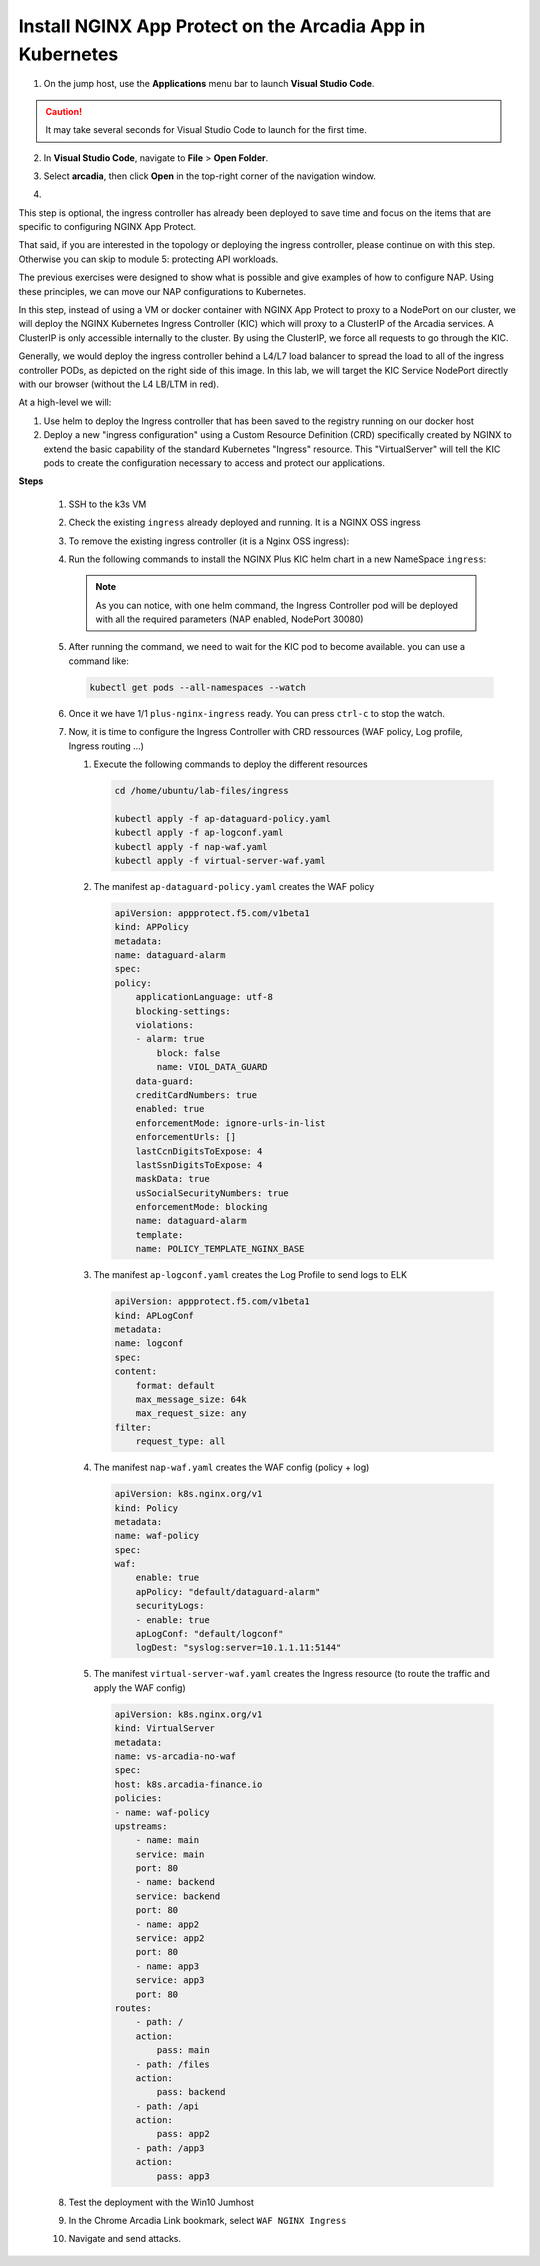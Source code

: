 Install NGINX App Protect on the Arcadia App in Kubernetes
==========================================================

1. On the jump host, use the **Applications** menu bar to launch **Visual Studio Code**.

.. caution:: It may take several seconds for Visual Studio Code to launch for the first time.

2. In **Visual Studio Code**, navigate to **File** > **Open Folder**. 

.. image:: images/VSCode_openFolder.png

3. Select **arcadia**, then click **Open** in the top-right corner of the navigation window.

.. image:: images/VSCode_selectArcadia.png

4. 

.. image:: images/IC_values.png

.. image:: images/IC_Chart.png


.. image:: images/arcadia-ingres.png

.. image:: images/CRDs.png

.. image:: images/grafana.png

.. image:: images/kic-nap-config.png

.. image:: images/nginx-plus-dashboard-upstreams.png

.. image:: images/nginx-plus-dashboard.png

This step is optional, the ingress controller has already been deployed to save time and focus on the items that are specific to configuring NGINX App Protect.

That said, if you are interested in the topology or deploying the ingress controller, please continue on with this step. Otherwise you can skip to module 5: protecting API workloads.

The previous exercises were designed to show what is possible and give examples of how to configure NAP. Using these principles, we can move our NAP configurations to Kubernetes.

In this step, instead of using a VM or docker container with NGINX App Protect to proxy to a NodePort on our cluster, we will deploy the NGINX Kubernetes Ingress Controller (KIC) which will proxy to a ClusterIP of the Arcadia services. A ClusterIP is only accessible internally to the cluster. By using the ClusterIP, we force all requests to go through the KIC.

Generally, we would deploy the ingress controller behind a L4/L7 load balancer to spread the load to all of the ingress controller PODs, as depicted on the right side of this image. In this lab, we will target the KIC Service NodePort directly with our browser (without the L4 LB/LTM in red).

.. image:: images/arcadia-topology.png
   :align: center

At a high-level we will:

#. Use helm to deploy the Ingress controller that has been saved to the registry running on our docker host
#. Deploy a new "ingress configuration" using a Custom Resource Definition (CRD) specifically created by NGINX to extend the basic capability of the standard Kubernetes "Ingress" resource. This "VirtualServer" will tell the KIC pods to create the configuration necessary to access and protect our applications.

**Steps**

    #.  SSH to the k3s VM
    #.  Check the existing ``ingress`` already deployed and running. It is a NGINX OSS ingress

        .. code-block:: bash
          :caption: helm removal

            helm list

            NAME         	NAMESPACE	REVISION	UPDATED                                	STATUS  	CHART               	APP VERSION
            nginx-ingress	default  	8       	2022-12-05 14:01:51.734097641 +0000 UTC	deployed	nginx-ingress-0.15.2	2.4.2

    #.  To remove the existing ingress controller (it is a Nginx OSS ingress):

        .. code-block:: bash
          :caption: helm removal

            helm uninstall nginx-ingress

    #.  Run the following commands to install the NGINX Plus KIC helm chart in a new NameSpace ``ingress``:

        .. code-block:: bash
          :caption: helm install
 
            helm repo add nginx-stable https://helm.nginx.com/stable
            helm repo update
            
            helm install plus nginx-stable/nginx-ingress \
            --namespace ingress \
            --set controller.kind=deployment \
            --set controller.replicaCount=1 \
            --set controller.nginxplus=true \
            --set controller.image.repository=private-registry.nginx.com/nginx-ic-nap/nginx-plus-ingress \
            --set controller.image.tag=2.4.2 \
            --set controller.appprotect.enable=true \
            --set controller.serviceAccount.imagePullSecretName=regcred \
            --set controller.service.type=NodePort \
            --set controller.service.httpPort.nodePort=30080 \
            --version 0.15.2
        
        .. note:: As you can notice, with one helm command, the Ingress Controller pod will be deployed with all the required parameters (NAP enabled, NodePort 30080)

    #.  After running the command, we need to wait for the KIC pod to become available. you can use a command like:

        .. code-block:: BASH

           kubectl get pods --all-namespaces --watch

    #.  Once it we have 1/1 ``plus-nginx-ingress`` ready. You can press ``ctrl-c`` to stop the watch.

        .. image:: images/ingress-ready.png

    #. Now, it is time to configure the Ingress Controller with CRD ressources (WAF policy, Log profile, Ingress routing ...)

       #. Execute the following commands to deploy the different resources

          .. code-block:: bash

             cd /home/ubuntu/lab-files/ingress
             
             kubectl apply -f ap-dataguard-policy.yaml
             kubectl apply -f ap-logconf.yaml
             kubectl apply -f nap-waf.yaml
             kubectl apply -f virtual-server-waf.yaml

       #. The manifest ``ap-dataguard-policy.yaml`` creates the WAF policy

          .. code-block:: yaml

            apiVersion: appprotect.f5.com/v1beta1
            kind: APPolicy
            metadata:
            name: dataguard-alarm
            spec:
            policy:
                applicationLanguage: utf-8
                blocking-settings:
                violations:
                - alarm: true
                    block: false
                    name: VIOL_DATA_GUARD
                data-guard:
                creditCardNumbers: true
                enabled: true
                enforcementMode: ignore-urls-in-list
                enforcementUrls: []
                lastCcnDigitsToExpose: 4
                lastSsnDigitsToExpose: 4
                maskData: true
                usSocialSecurityNumbers: true
                enforcementMode: blocking
                name: dataguard-alarm
                template:
                name: POLICY_TEMPLATE_NGINX_BASE

       #. The manifest ``ap-logconf.yaml`` creates the Log Profile to send logs to ELK


          .. code-block:: yaml

            apiVersion: appprotect.f5.com/v1beta1
            kind: APLogConf
            metadata:
            name: logconf
            spec:
            content:
                format: default
                max_message_size: 64k
                max_request_size: any
            filter:
                request_type: all

       #. The manifest ``nap-waf.yaml`` creates the WAF config (policy + log)

          .. code-block:: yaml

            apiVersion: k8s.nginx.org/v1
            kind: Policy
            metadata:
            name: waf-policy
            spec:
            waf:
                enable: true
                apPolicy: "default/dataguard-alarm"
                securityLogs:
                - enable: true
                apLogConf: "default/logconf"
                logDest: "syslog:server=10.1.1.11:5144"


       #. The manifest ``virtual-server-waf.yaml`` creates the Ingress resource (to route the traffic and apply the WAF config)

          .. code-block:: yaml

            apiVersion: k8s.nginx.org/v1
            kind: VirtualServer
            metadata:
            name: vs-arcadia-no-waf
            spec:
            host: k8s.arcadia-finance.io
            policies:
            - name: waf-policy
            upstreams:
                - name: main
                service: main
                port: 80
                - name: backend
                service: backend
                port: 80
                - name: app2
                service: app2
                port: 80
                - name: app3
                service: app3
                port: 80
            routes:
                - path: /
                action:
                    pass: main
                - path: /files
                action:
                    pass: backend
                - path: /api
                action:
                    pass: app2
                - path: /app3
                action:
                    pass: app3

    #. Test the deployment with the Win10 Jumhost
    #. In the Chrome Arcadia Link bookmark, select ``WAF NGINX Ingress``
    #. Navigate and send attacks.